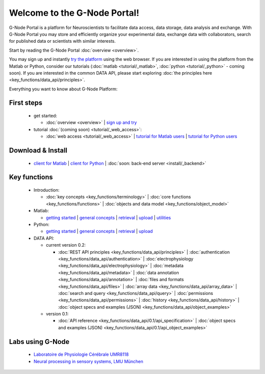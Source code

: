 .. g-node-portal documentation master file, created by
   sphinx-quickstart on Thu Sep 22 17:35:49 2011.
   You can adapt this file completely to your liking, but it should at least
   contain the root `toctree` directive.

*****************************
Welcome to the G-Node Portal!
*****************************

G-Node Portal is a platform for Neuroscientists to facilitate data access, data storage, data analysis and exchange. With G-Node Portal you may store and efficiently organize your experimental data, exchange data with collaborators, search for published data or scientists with similar interests. 

Start by reading the G-Node Portal :doc:`overview <overview>`.

You may sign up and instantly `try the platform <https://portal.g-node.org/data/>`_ using the web browser. If you are interested in using the platform from the Matlab or Python, consider our tutorials (:doc:`matlab <tutorial/_matlab>`, :doc:`python <tutorial/_python>` - coming soon). If you are interested in the common DATA API, please start exploring :doc:`the principles here <key_functions/data_api/principles>`.

Everything you want to know about G-Node Platform:

"""""""""""
First steps
""""""""""" 
 * get started: 

   * :doc:`overview <overview>` | `sign up and try <https://portal.g-node.org/data/>`_

 * tutorial :doc:`(coming soon) <tutorial/_web_access>`:

   * :doc:`web access <tutorial/_web_access>` | `tutorial for Matlab users <https://github.com/G-Node/gnode-client-matlab/wiki/Getting-started>`_ | `tutorial for Python users <http://g-node.github.io/python-gnode-client/getting_started.html>`_

""""""""""""""""""
Download & Install
""""""""""""""""""
 * `client for Matlab <https://github.com/G-Node/gnode-client-matlab/wiki/Installation>`_ | `client for Python <http://g-node.github.io/python-gnode-client/install.html>`_ | :doc:`soon: back-end server <install/_backend>`

"""""""""""""
Key functions
"""""""""""""
 * Introduction: 

   * :doc:`key concepts <key_functions/terminology>` | :doc:`core functions <key_functions/functions>` | :doc:`objects and data model <key_functions/object_model>`

 * Matlab:

   * `getting started <https://github.com/G-Node/gnode-client-matlab/wiki/Getting-started>`_ | `general concepts <https://github.com/G-Node/gnode-client-matlab/wiki/General>`_ | `retrieval <https://github.com/G-Node/gnode-client-matlab/wiki/Retrieval>`_ | `upload <https://github.com/G-Node/gnode-client-matlab/wiki/Upload>`_ | `utilities <https://github.com/G-Node/gnode-client-matlab/wiki/Utilities>`_

 * Python:

   * `getting started <http://g-node.github.io/python-gnode-client/getting_started.html>`_ | `general concepts <http://g-node.github.io/python-gnode-client/general.html>`_ | `retrieval <http://g-node.github.io/python-gnode-client/retrieval.html>`_ | `upload <http://g-node.github.io/python-gnode-client/upload.html>`_

 * DATA API: 

   * current version 0.2: 

     * :doc:`REST API principles <key_functions/data_api/principles>` | :doc:`authentication <key_functions/data_api/authentication>` | :doc:`electrophysiology <key_functions/data_api/electrophysiology>` | :doc:`metadata <key_functions/data_api/metadata>` | :doc:`data annotation <key_functions/data_api/annotation>` | :doc:`files and formats <key_functions/data_api/files>` | :doc:`array data <key_functions/data_api/array_data>` | :doc:`search and query <key_functions/data_api/query>` | :doc:`permissions <key_functions/data_api/permissions>` | :doc:`history <key_functions/data_api/history>` | :doc:`object specs and examples (JSON) <key_functions/data_api/object_examples>`

   * version 0.1: 

     * :doc:`API reference <key_functions/data_api/0.1/api_specification>` | :doc:`object specs and examples (JSON) <key_functions/data_api/0.1/api_object_examples>`


"""""""""""""""""
Labs using G-Node
"""""""""""""""""
 * `Laboratoire de Physiologie Cérébrale UMR8118 <http://www.biomedicale.univ-paris5.fr/physcerv/>`_
 * `Neural processing in sensory systems, LMU München <http://neuro.bio.lmu.de/research_groups/res-benda_j/index.html>`_


.. 
   toctree::
   :maxdepth: 3

   overview.rst
   tutorial/tutorial_index.rst
   data_api/data_api_index.rst
